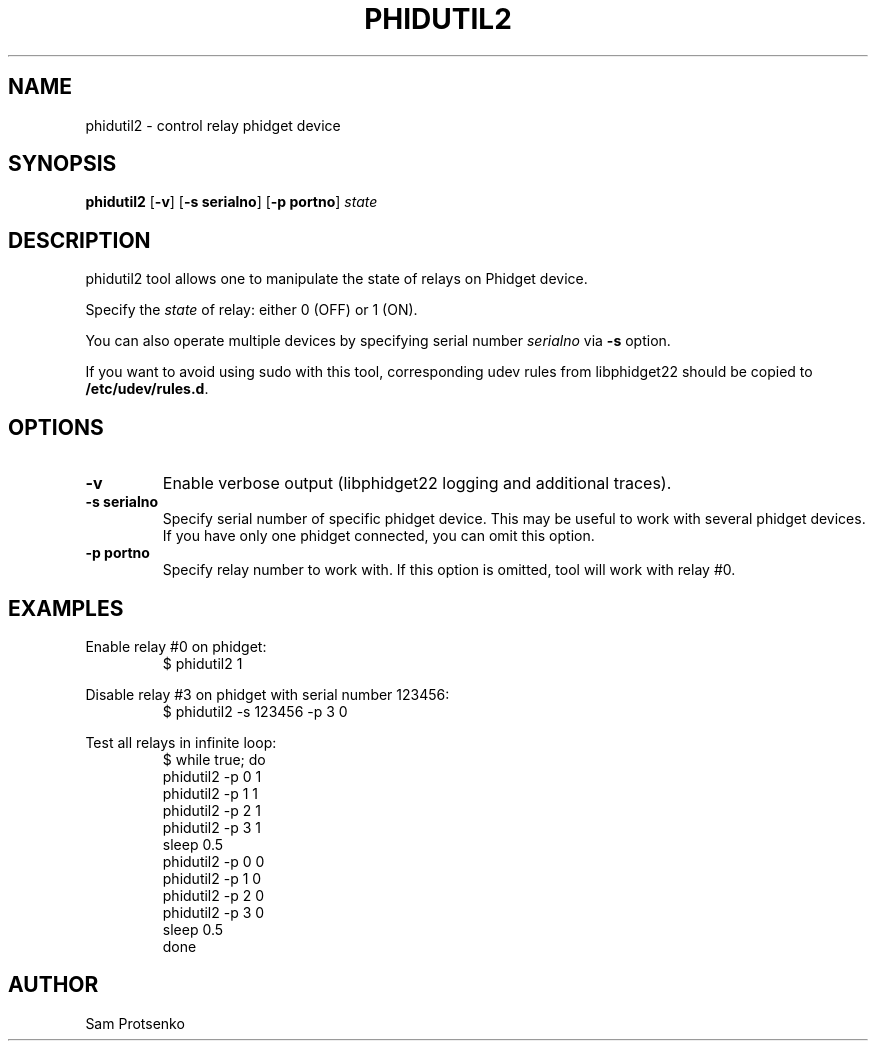 .TH PHIDUTIL2 8 "September 2018"
.SH NAME
phidutil2 \- control relay phidget device

.SH SYNOPSIS
.B phidutil2
.RB [ -v ]
.RB [ "-s serialno" ]
.RB [ "-p portno" ]
.I state

.SH DESCRIPTION
phidutil2 tool allows one to manipulate the state of relays on Phidget device.
.PP
Specify the \fIstate\fR of relay: either 0 (OFF) or 1 (ON).
.PP
You can also operate multiple devices by specifying serial number \fIserialno\fR
via \fB-s\fR option.
.PP
If you want to avoid using sudo with this tool, corresponding udev rules from
libphidget22 should be copied to \fB/etc/udev/rules.d\fR.

.SH OPTIONS
.TP
.B "\-v"
Enable verbose output (libphidget22 logging and additional traces).
.TP
.B -s serialno
Specify serial number of specific phidget device. This may be useful to work
with several phidget devices. If you have only one phidget connected, you can
omit this option.
.TP
.B -p portno
Specify relay number to work  with. If this option is omitted, tool will work
with relay #0.

.SH EXAMPLES
.PP
Enable relay #0 on phidget:
.nf
.RS
$ phidutil2 1
.RE
.fi
.PP
Disable relay #3 on phidget with serial number 123456:
.nf
.RS
$ phidutil2 -s 123456 -p 3 0
.RE
.fi
.PP
Test all relays in infinite loop:
.nf
.RS
$ while true; do
      phidutil2 -p 0 1
      phidutil2 -p 1 1
      phidutil2 -p 2 1
      phidutil2 -p 3 1
      sleep 0.5
      phidutil2 -p 0 0
      phidutil2 -p 1 0
      phidutil2 -p 2 0
      phidutil2 -p 3 0
      sleep 0.5
  done
.RE
.fi

.SH AUTHOR
Sam Protsenko
